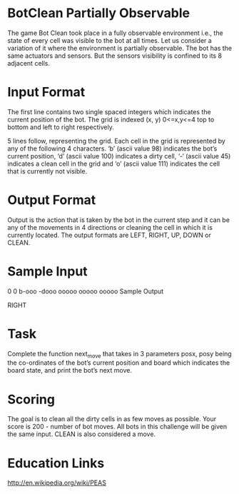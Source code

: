 * BotClean Partially Observable
The game Bot Clean took place in a fully observable environment i.e.,
the state of every cell was visible to the bot at all times. Let us
consider a variation of it where the environment is partially
observable. The bot has the same actuators and sensors. But the
sensors visibility is confined to its 8 adjacent cells.

* Input Format

The first line contains two single spaced integers which indicates the
current position of the bot. The grid is indexed (x, y) 0<=x,y<=4 top
to bottom and left to right respectively.

5 lines follow, representing the grid. Each cell in the grid is
represented by any of the following 4 characters. ‘b’ (ascii
value 98) indicates the bot’s current position, ‘d’ (ascii
value 100) indicates a dirty cell, ‘-‘ (ascii value 45) indicates a
clean cell in the grid and ‘o’ (ascii value 111) indicates the cell
that is currently not visible.

* Output Format

Output is the action that is taken by the bot in the current step and
it can be any of the movements in 4 directions or cleaning the cell in
which it is currently located. The output formats are LEFT, RIGHT, UP,
DOWN or CLEAN.

* Sample Input

0 0
b-ooo
-dooo
ooooo
ooooo
ooooo
Sample Output

RIGHT
* Task

Complete the function next_move that takes in 3 parameters posx, posy
being the co-ordinates of the bot’s current position and board which
indicates the board state, and print the bot’s next move.

* Scoring

The goal is to clean all the dirty cells in as few moves as
possible. Your score is 200 - number of bot moves. All bots in this
challenge will be given the same input. CLEAN is also considered a
move.

* Education Links
http://en.wikipedia.org/wiki/PEAS
